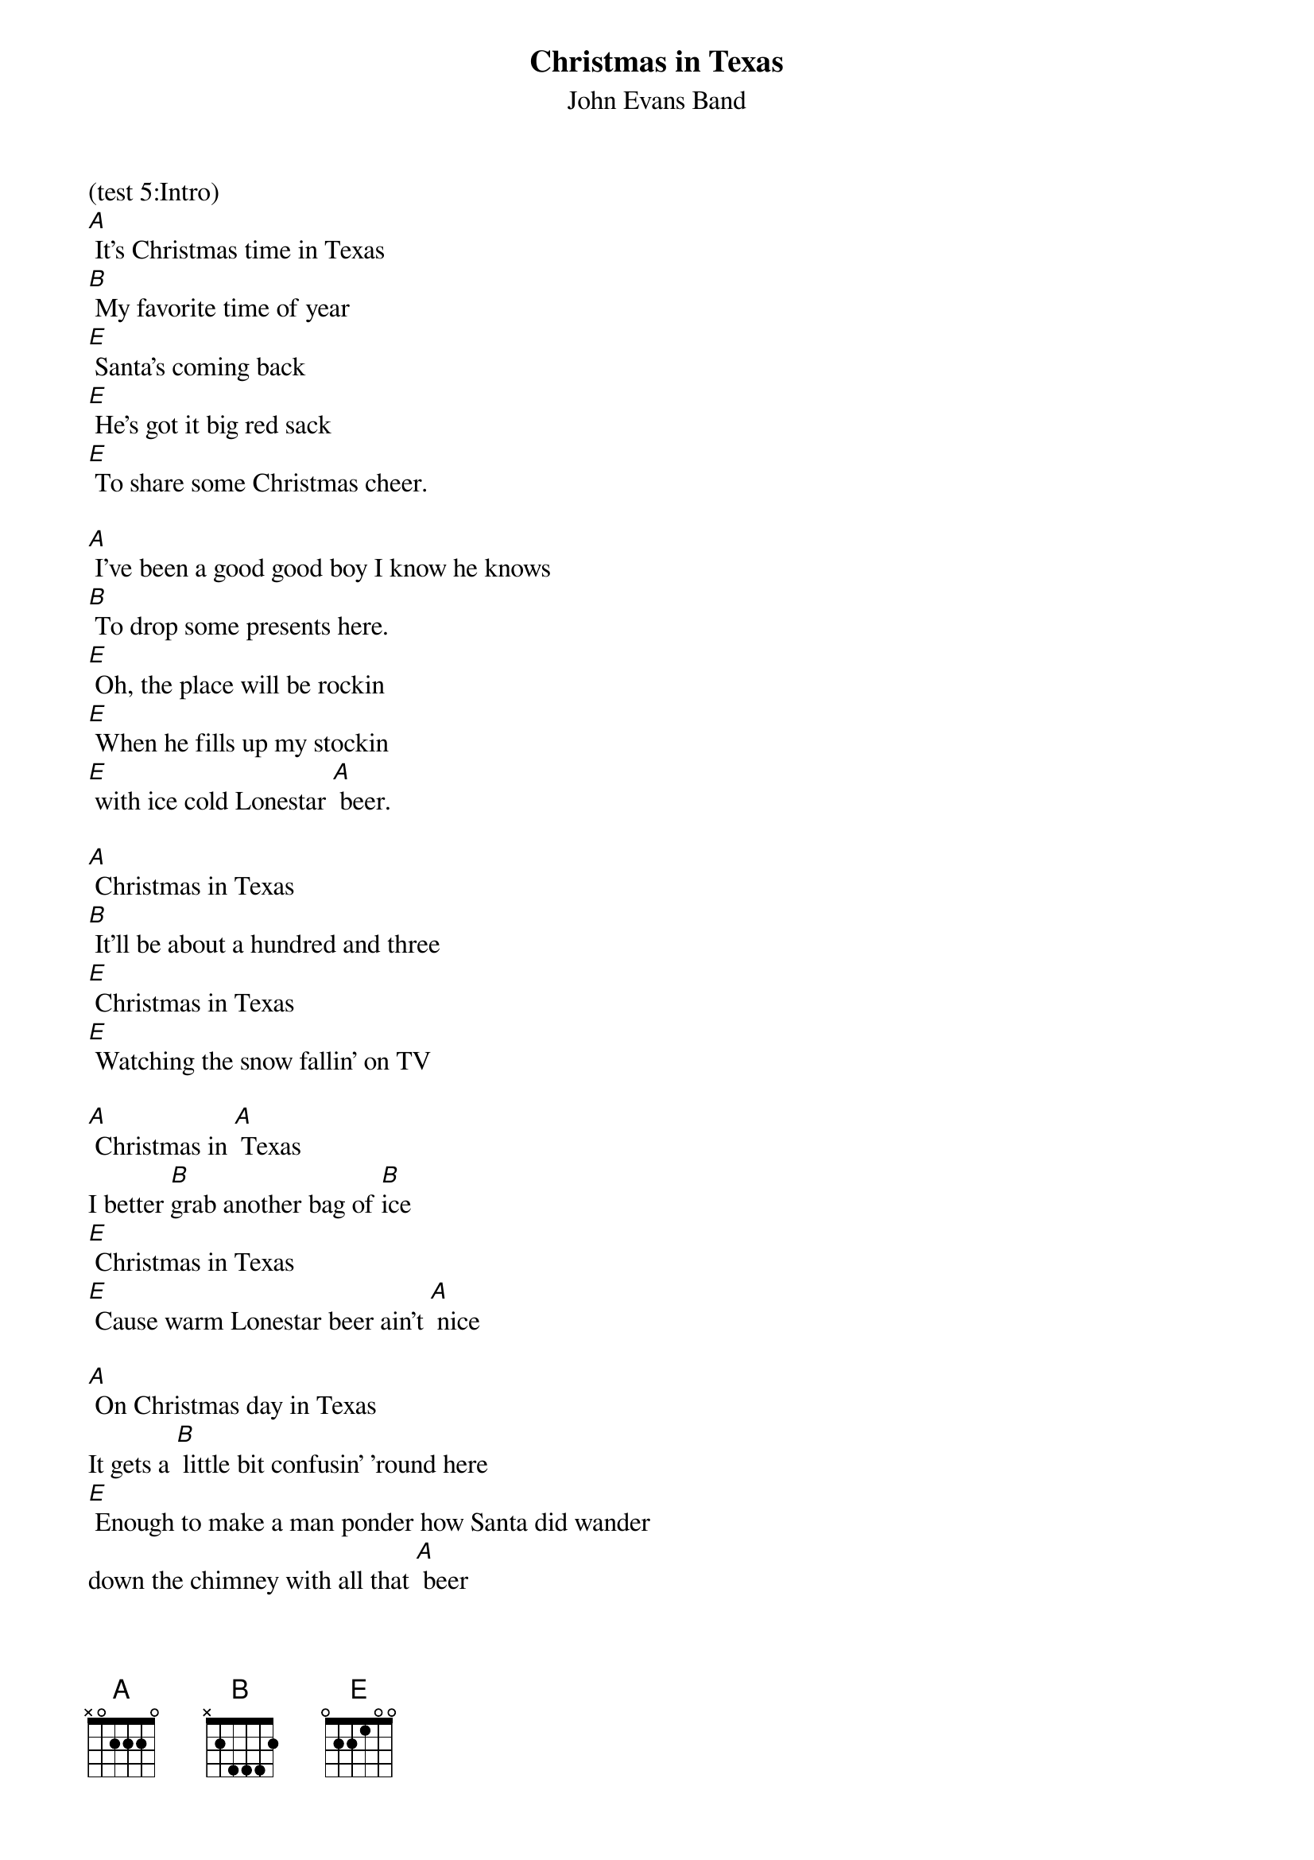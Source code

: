 {t: Christmas in Texas}
{st: John Evans Band}

(test 5:Intro)
[A] It's Christmas time in Texas
[B] My favorite time of year
[E] Santa's coming back
[E] He's got it big red sack
[E] To share some Christmas cheer.

[A] I've been a good good boy I know he knows
[B] To drop some presents here.
[E] Oh, the place will be rockin
[E] When he fills up my stockin
[E] with ice cold Lonestar [A] beer.

[A] Christmas in Texas
[B] It'll be about a hundred and three
[E] Christmas in Texas
[E] Watching the snow fallin' on TV

[A] Christmas in [A] Texas
I better [B]grab another bag of [B]ice
[E] Christmas in Texas
[E] Cause warm Lonestar beer ain't [A] nice

[A] On Christmas day in Texas
It gets a [B] little bit confusin’ 'round here
[E] Enough to make a man ponder how Santa did wander
down the chimney with all that [A] beer

[A] I've been a good good boy I know he knows
[B] To drop some presents here.
[E] Oh, the place will be rockin
[E] When he fills up my stockin
[E] with ice cold Lonestar [A] beer.

[A] Christmas in Texas
[B] It'll be about a hundred and three
[E] Christmas in Texas
[E] Watching the snow fallin' on TV

[A] Christmas in [A] Texas
I better [B]grab another bag of [B]ice
[E] Christmas in Texas
[E] Cause warm Lonestar beer ain't [A] nice [A]////

(Instrumental)

[A]//// [A]//// [B]//// [B]//// [E]//// [E]//// [E]//// [A]////

[A]//// [A]//// [B]//// [B]//// [E]//// [E]//// [E]//// [A]//// [A]////


[A] Christmas in Texas
[B] It'll be about a hundred and three
[E] Christmas in Texas
[E] Watching the snow fallin' on TV

[A] Christmas in [A] Texas
I better [B]grab another bag of [B]ice
[E] Christmas in Texas
[E] Cause warm Lonestar beer ain't [A] nice

[A] (jingle bells chorus)



